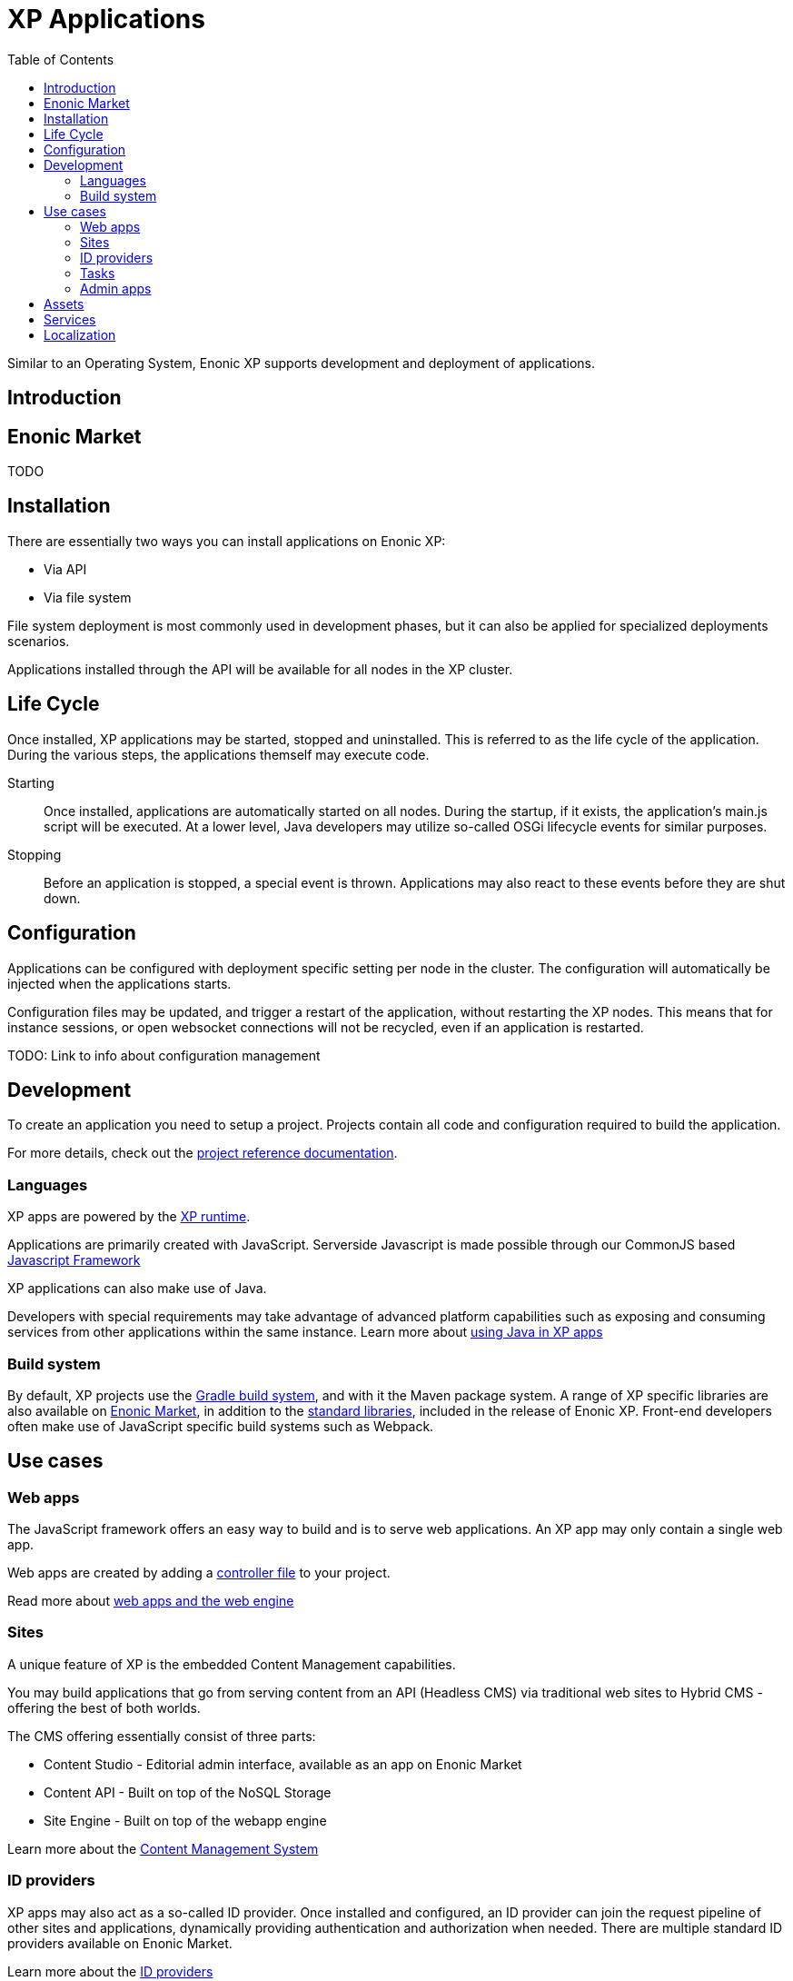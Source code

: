 = XP Applications
:toc: right
:imagesdir: images

Similar to an Operating System, Enonic XP supports development and deployment of applications.

== Introduction

== Enonic Market

TODO


== Installation

There are essentially two ways you can install applications on Enonic XP:

* Via API
* Via file system

File system deployment is most commonly used in development phases,
but it can also be applied for specialized deployments scenarios.

Applications installed through the API will be available for all nodes in the XP cluster.

== Life Cycle

Once installed, XP applications may be started, stopped and uninstalled.
This is referred to as the life cycle of the application.
During the various steps, the applications themself may execute code.

Starting:: Once installed, applications are automatically started on all nodes.
During the startup, if it exists, the application's main.js script will be executed.
At a lower level, Java developers may utilize so-called OSGi lifecycle events for similar purposes.

Stopping:: Before an application is stopped, a special event is thrown.
Applications may also react to these events before they are shut down.

== Configuration

Applications can be configured with deployment specific setting per node in the cluster.
The configuration will automatically be injected when the applications starts.

Configuration files may be updated, and trigger a restart of the application, without restarting the XP nodes.
This means that for instance sessions, or open websocket connections will not be recycled, even if an application is restarted.

TODO: Link to info about configuration management


== Development

To create an application you need to setup a project.
Projects contain all code and configuration required to build the application.

For more details, check out the <<../reference/projects/index#,project reference documentation>>.

=== Languages

XP apps are powered by the <<../runtime/index#,XP runtime>>.

Applications are primarily created with JavaScript.
Serverside Javascript is made possible through our CommonJS based <<javascript#,Javascript Framework>>

XP applications can also make use of Java.

Developers with special requirements may take advantage of advanced platform capabilities such as exposing and consuming services from other applications within the same instance.
Learn more about <<java#,using Java in XP apps>>


=== Build system

By default, XP projects use the https://gradle.org[Gradle build system], and with it the Maven package system.
A range of XP specific libraries are also available on <<Enonic Market>>, in addition to the <<../api/index#,standard libraries>>, included in the release of Enonic XP.
Front-end developers often make use of JavaScript specific build systems such as Webpack.




== Use cases

=== Web apps

The JavaScript framework offers an easy way to build and is to serve web applications.
An XP app may only contain a single web app.

Web apps are created by adding a <<../reference/controllers/index#,controller file>> to your project.

Read more about <<../reference/web-engine/index#,web apps and the web engine>>

=== Sites

A unique feature of XP is the embedded Content Management capabilities.

You may build applications that go from serving content from an API (Headless CMS)
via traditional web sites to Hybrid CMS - offering the best of both worlds.

The CMS offering essentially consist of three parts:

* Content Studio - Editorial admin interface, available as an app on Enonic Market
* Content API - Built on top of the NoSQL Storage
* Site Engine - Built on top of the webapp engine

Learn more about the <<../cms/index#,Content Management System>>

=== ID providers

XP apps may also act as a so-called ID provider.
Once installed and configured, an ID provider can join the request pipeline of other sites and applications,
dynamically providing authentication and authorization when needed.
There are multiple standard ID providers available on Enonic Market.

Learn more about the <<../idprovider/index#,ID providers>>

=== Tasks

The XP runtime also supports executing scripts running in the background.
Unlike sites and web-applications, tasks are not exposed as an end-point.
Tasks can be started and monitored via the the task API
Tasks are made by adding one or more JavaScript controllers to your project.

Read more about <<../reference/tasks#,Tasks>>

=== Admin apps

XP apps can also contribute to Enonic XP's admin console.
The platform comes with a standardized approach to extend the admin console with custom interfaces, called admin apps.
Admin apps are created by adding one or more JavaScript controllers to your project.

Read more about <<../reference/admin-apps#,Admin apps>>


== Assets

Web application and sites commonly require serving of assets such as javascript files, css and static images.
The XP App engine provides an out-of-the-box solution to this known as the <<../reference/assets#,Asset service>>

== Services

When building web apps, web sites or even extending the XP admin,
exposing and consuming contextual endpoints without dealing with hardcoded url mappings is useful.
Enonic XP offers a practical approach to this called HTTP Services.
Services are made by adding one or more JavaScript controllers to your project.

Learn more about <<../reference/services#,Http Services>>


== Localization

TODO
